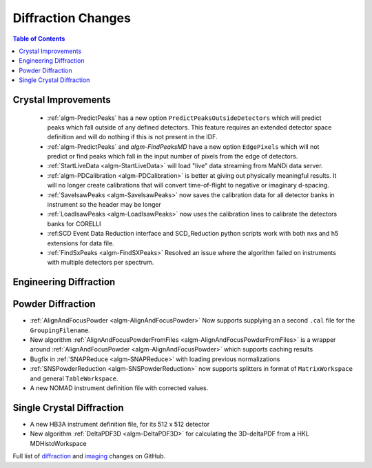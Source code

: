 ===================
Diffraction Changes
===================

.. contents:: Table of Contents
   :local:

Crystal Improvements
--------------------

 - :ref:`algm-PredictPeaks` has a new option ``PredictPeaksOutsideDetectors`` which will predict peaks which fall outside of any defined detectors. This feature requires an extended detector space definition and will do nothing if this is not present in the IDF.
 - :ref:`algm-PredictPeaks` and `algm-FindPeaksMD` have a new option ``EdgePixels`` which will not predict or find peaks which fall in the input number of pixels from the edge of detectors.
 - :ref:`StartLiveData <algm-StartLiveData>` will load "live" data streaming from MaNDi data server.
 - :ref:`algm-PDCalibration <algm-PDCalibration>` is better at giving out physically meaningful results. It will no longer create calibrations that will convert time-of-flight to negative or imaginary d-spacing.
 - :ref:`SaveIsawPeaks <algm-SaveIsawPeaks>` now saves the calibration data for all detector banks in instrument so the header may be longer
 - :ref:`LoadIsawPeaks <algm-LoadIsawPeaks>` now uses the calibration lines to calibrate the detectors banks for CORELLI
 - :ref:SCD Event Data Reduction interface and SCD_Reduction python scripts work with both nxs and h5 extensions for data file.
 - :ref:`FindSxPeaks <algm-FindSXPeaks>` Resolved an issue where the algorithm failed on instruments with multiple detectors per spectrum.

Engineering Diffraction
-----------------------

Powder Diffraction
------------------

- :ref:`AlignAndFocusPowder <algm-AlignAndFocusPowder>` Now supports supplying an a second ``.cal`` file for the ``GroupingFilename``.
- New algorithm :ref:`AlignAndFocusPowderFromFiles <algm-AlignAndFocusPowderFromFiles>` is a wrapper around :ref:`AlignAndFocusPowder <algm-AlignAndFocusPowder>` which supports caching results
- Bugfix in :ref:`SNAPReduce <algm-SNAPReduce>` with loading previous normalizations
- :ref:`SNSPowderReduction <algm-SNSPowderReduction>` now supports splitters in format of ``MatrixWorkspace`` and general ``TableWorkspace``.
- A new NOMAD instrument definition file with corrected values.

Single Crystal Diffraction
--------------------------

- A new HB3A instrument definition file, for its 512 x 512 detector
- New algorithm :ref:`DeltaPDF3D <algm-DeltaPDF3D>` for calculating the 3D-deltaPDF from a HKL MDHistoWorkspace


Full list of `diffraction <https://github.com/mantidproject/mantid/issues?q=is%3Aclosed+milestone%3A%22Release+3.10%22+label%3A%22Component%3A+Diffraction%22>`_
and
`imaging <https://github.com/mantidproject/mantid/issues?q=is%3Aclosed+milestone%3A%22Release+3.10%22+label%3A%22Component%3A+Imaging%22>`_ changes on GitHub.
